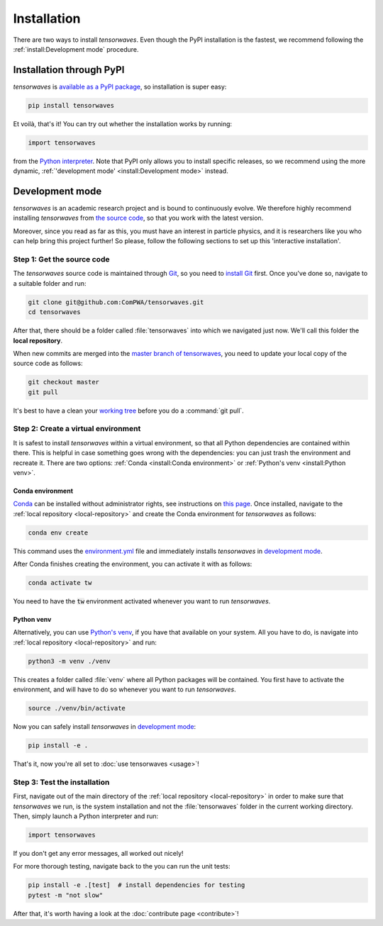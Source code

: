 Installation
============

There are two ways to install `tensorwaves`. Even though the PyPI installation
is the fastest, we recommend following the :ref:`install:Development mode`
procedure.


Installation through PyPI
-------------------------

`tensorwaves` is `available as a PyPI package
<https://pypi.org/project/tensorwaves/>`_, so installation is super easy:

.. code-block:: shell

  pip install tensorwaves

Et voilà, that's it! You can try out whether the installation works by running:

.. code-block:: python

  import tensorwaves

from the `Python interpreter
<https://docs.python.org/3/tutorial/interpreter.html>`_. Note that PyPI only
allows you to install specific releases, so we recommend using the more
dynamic, :ref:`'development mode' <install:Development mode>` instead.


Development mode
----------------

`tensorwaves` is an academic research project and is bound to continuously
evolve. We therefore highly recommend installing `tensorwaves` from `the source
code <https://github.com/ComPWA/tensorwaves>`_, so that you work with the
latest version.

Moreover, since you read as far as this, you must have an interest in particle
physics, and it is researchers like you who can help bring this project
further! So please, follow the following sections to set up this 'interactive
installation'.


.. _local-repository:

Step 1: Get the source code
^^^^^^^^^^^^^^^^^^^^^^^^^^^

The `tensorwaves` source code is maintained through `Git
<https://git-scm.com/>`_, so you need to `install Git
<https://git-scm.com/book/en/v2/Getting-Started-Installing-Git>`_ first. Once
you've done so, navigate to a suitable folder and run:

.. code-block:: shell

  git clone git@github.com:ComPWA/tensorwaves.git
  cd tensorwaves

After that, there should be a folder called :file:`tensorwaves` into which we
navigated just now. We'll call this folder the **local repository**.

When new commits are merged into the `master branch of tensorwaves
<https://github.com/ComPWA/tensorwaves/tree/master>`_, you need to update your
local copy of the source code as follows:

.. code-block:: shell

  git checkout master
  git pull

It's best to have a clean your `working tree
<https://git-scm.com/book/en/v2/Git-Basics-Recording-Changes-to-the-Repository>`_
before you do a :command:`git pull`.


Step 2: Create a virtual environment
^^^^^^^^^^^^^^^^^^^^^^^^^^^^^^^^^^^^

It is safest to install `tensorwaves` within a virtual environment, so that all
Python dependencies are contained within there. This is helpful in case
something goes wrong with the dependencies: you can just trash the environment
and recreate it. There are two options: :ref:`Conda <install:Conda
environment>` or :ref:`Python's venv <install:Python venv>`.

Conda environment
~~~~~~~~~~~~~~~~~

`Conda <https://www.anaconda.com/>`_ can be installed without administrator
rights, see instructions on `this page
<https://www.anaconda.com/distribution/>`_. Once installed, navigate to the
:ref:`local repository <local-repository>` and create the Conda environment for
`tensorwaves` as follows:

.. code-block:: shell

  conda env create

This command uses the `environment.yml
<https://github.com/ComPWA/tensorwaves/blob/master/environment.yml>`_ file and
immediately installs `tensorwaves` in `development mode
<https://pip.pypa.io/en/stable/reference/pip_install/#editable-installs>`__.

After Conda finishes creating the environment, you can activate it with as
follows:

.. code-block:: shell

  conda activate tw


You need to have the :code:`tw` environment activated whenever you want to run
`tensorwaves`.

Python venv
~~~~~~~~~~~

Alternatively, you can use `Python's venv
<https://docs.python.org/3/library/venv.html>`_, if you have that available on
your system. All you have to do, is navigate into :ref:`local repository
<local-repository>` and run:

.. code-block:: shell

  python3 -m venv ./venv

This creates a folder called :file:`venv` where all Python packages will be
contained. You first have to activate the environment, and will have to do so
whenever you want to run `tensorwaves`.

.. code-block:: shell

  source ./venv/bin/activate

Now you can safely install `tensorwaves` in `development mode
<https://pip.pypa.io/en/stable/reference/pip_install/#editable-installs>`__:

.. code-block:: shell

  pip install -e .

That's it, now you're all set to :doc:`use tensorwaves <usage>`!


Step 3: Test the installation
^^^^^^^^^^^^^^^^^^^^^^^^^^^^^

First, navigate out of the main directory of the :ref:`local repository
<local-repository>` in order to make sure that `tensorwaves` we run, is the
system installation and not the :file:`tensorwaves` folder in the current
working directory. Then, simply launch a Python interpreter and run:

.. code-block:: python

  import tensorwaves

If you don't get any error messages, all worked out nicely!

For more thorough testing, navigate back to the you can run the unit tests:

.. code-block:: shell

  pip install -e .[test]  # install dependencies for testing
  pytest -m "not slow"

After that, it's worth having a look at the :doc:`contribute page
<contribute>`!
